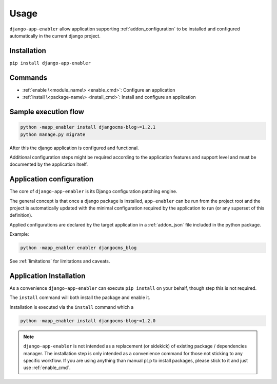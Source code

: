 .. _usage:

#####
Usage
#####

``django-app-enabler`` allow application supporting :ref:`addon_configuration` to be installed and configured automatically in the current django project.

.. _installation:

*************************
Installation
*************************

``pip install django-app-enabler``

*************************
Commands
*************************

* :ref:`enable \<module_name\> <enable_cmd>`: Configure an application
* :ref:`install \<package-name\> <install_cmd>`: Install and configure an application


**********************
Sample execution flow
**********************

.. code-block:: bash

    python -mapp_enabler install djangocms-blog~=1.2.1
    python manage.py migrate

After this the django application is configured and functional.

Additional configuration steps might be required according to the application
features and support level and must be documented by the application itself.


.. _enable_cmd:

*************************
Application configuration
*************************

The core of ``django-app-enabler`` is its Django configuration patching engine.

The general concept is that once a django package is installed, ``app-enabler`` can be run from the project root and
the project is automatically updated with the minimal configuration required by the application to run (or any superset
of this definition).

Applied configurations are declared by the target application in a :ref:`addon_json` file included in the python package.

Example:

.. code-block:: bash

    python -mapp_enabler enabler djangocms_blog


See :ref:`limitations` for limitations and caveats.

.. _install_cmd:

*************************
Application Installation
*************************

As a convenience ``django-app-enabler`` can execute ``pip install`` on your behalf, though step this is not required.

The ``install`` command will both install the package and enable it.

Installation is executed via the ``install`` command which a

.. code-block:: bash

    python -mapp_enabler install djangocms-blog~=1.2.0

.. note:: ``django-app-enabler`` is not intended as a replacement (or sidekick) of existing package / dependencies manager.
          The installation step is only intended as a convenience command for those not sticking to any specific workflow.
          If you are using anything than manual ``pip`` to install packages, please stick to it and just use :ref:`enable_cmd`.
